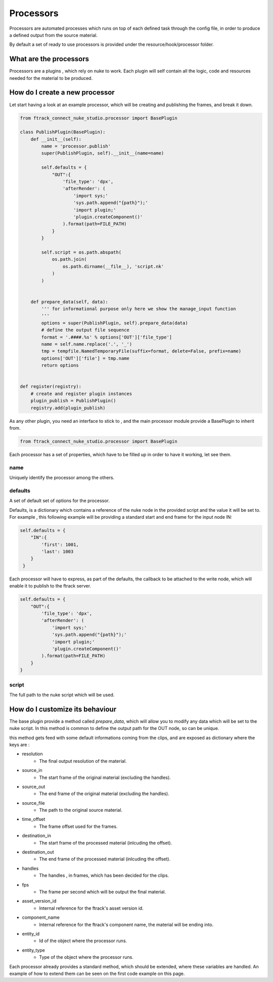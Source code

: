 ..
    :copyright: Copyright (c) 2014 ftrack

**********
Processors
**********

Processors are automated processes which runs on top of each defined task through the config file,
in order to produce a defined output from the source material.

By default a set of ready to use processors is provided under the 
resource/hook/processor folder.


What are the processors
#######################

Processors are a plugins , which rely on nuke to work.
Each plugin will self contain all the logic, code and resources needed for the material to be produced.

How do I create a new processor
###############################
Let start having a look at an example processor, which will be creating and publishing the frames, and break it down.

.. code-block:: python

    from ftrack_connect_nuke_studio.processor import BasePlugin

    class PublishPlugin(BasePlugin):
        def __init__(self):
            name = 'processor.publish'
            super(PublishPlugin, self).__init__(name=name)

            self.defaults = {
                "OUT":{
                    'file_type': 'dpx',
                    'afterRender': (
                        'import sys;'
                        'sys.path.append("{path}");'
                        'import plugin;'
                        'plugin.createComponent()'
                    ).format(path=FILE_PATH)
                }
            }

            self.script = os.path.abspath(
                os.path.join(
                    os.path.dirname(__file__), 'script.nk'
                )
            )


        def prepare_data(self, data):
            ''' for informational purpose only here we show the manage_input function
            '''
            options = super(PublishPlugin, self).prepare_data(data)
            # define the output file sequence
            format = '.####.%s' % options['OUT']['file_type']
            name = self.name.replace('.', '_')
            tmp = tempfile.NamedTemporaryFile(suffix=format, delete=False, prefix=name)
            options['OUT']['file'] = tmp.name
            return options


    def register(registry):
        # create and register plugin instances
        plugin_publish = PublishPlugin()
        registry.add(plugin_publish)



As any other plugin, you need an interface to stick to , and the main processor module provide a BasePlugin to inherit from.

.. code-block:: python

    from ftrack_connect_nuke_studio.processor import BasePlugin


Each processor has a set of properties, which have to be filled up in order to have it working, let see them.

name
====
Uniquely identify the processor among the others.

defaults
========
A set of default set of options for the processor.

Defaults, is a dictionary which contains a reference of the nuke node in the provided script and the value it will be set to.
For example , this following example will be providing a standard start and end frame for the input node IN:

.. code-block:: python

            self.defaults = {
                "IN":{
                    'first': 1001,
                    'last': 1003
                }
             }


Each processor will have to express, as part of the defaults, the callback to be attached to the write node, which will
enable it to publish to the ftrack server.

.. code-block:: python

            self.defaults = {
                "OUT":{
                    'file_type': 'dpx',
                    'afterRender': (
                        'import sys;'
                        'sys.path.append("{path}");'
                        'import plugin;'
                        'plugin.createComponent()'
                    ).format(path=FILE_PATH)
                }
            }


script
======
The full path to the nuke script which will be used.

How do I customize its behaviour
################################
The base plugin provide a method called *prepare_data*, which will allow you to modify any data which will be set to
the nuke script.
In this method is common to define the output path for the OUT node, so can be unique.

this method gets feed with some default informations coming from the clips, and are exposed as dictionary where the keys are :

* resolution
    * The final output resolution of the material.

* source_in
    * The start frame of the original material (excluding the handles).

* source_out
    * The end frame of the original material (excluding the handles).

* source_file
    * The path to the original source material.

* time_offset
    * The frame offset used for the frames.

* destination_in
    * The start frame of the processed material (inlcuding the offset).

* destination_out
    * The end frame of the processed material (inlcuding the offset).

* handles
    * The handles , in frames, which has been decided for the clips.

* fps
    * The frame per second which will be output the final material.

* asset_version_id
    * Internal reference for the ftrack's asset version id.

* component_name
    * Internal reference for the ftrack's component name, the material will be ending into.

* entity_id
    * Id of the object where the processor runs.

* entity_type
    * Type of the object where the processor runs.

Each processor already provides a standard method, which should be extended, where these variables are handled.
An example of how to extend them can be seen on the first code example on this page.


